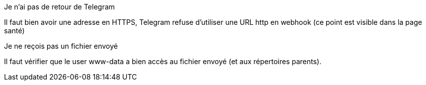 [panel,danger]
.Je n'ai pas de retour de Telegram
--
Il faut bien avoir une adresse en HTTPS, Telegram refuse d'utiliser une URL http en webhook (ce point est visible dans la page santé)
--
[panel,danger]
.Je ne reçois pas un fichier envoyé
--
Il faut vérifier que le user www-data a bien accès au fichier envoyé (et aux répertoires parents).
--
